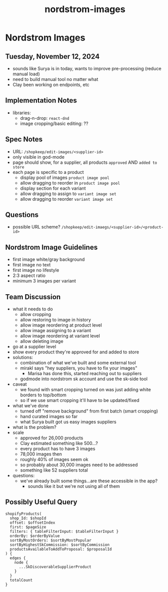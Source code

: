 :PROPERTIES:
:ID:       3694f1b5-cb4b-41af-8669-06bb0286dd13
:END:
#+title: nordstrom-images
* Nordstrom Images

** Tuesday, November 12, 2024
   - sounds like Surya is in today, wants to improve pre-processing (reduce manual load)
   - need to build manual tool no matter what
   - Clay been working on endpoints, etc

** Implementation Notes
 - libraries:
   - drag-n-drop: ~react-dnd~
   - image cropping/basic editing: ??

** Spec Notes
 - URL: ~/shopkeep/edit-images/<supplier-id>~
 - only visible in god-mode
 - page should show, for a supplier, all products =approved= AND =added to store=
 - each page is specific to a product
   - display pool of images =product image pool=
   - allow dragging to reorder in =product image pool=
   - display section for each variant
   - allow dragging to assign to =variant image set=
   - allow dragging to reorder =variant image set=

** Questions
 - possible URL scheme? ~/shopkeep/edit-imaegs/<supplier-id>/<product-id>~

** Nordstrom Image Guidelines
 - first image white/gray background
 - first image no text
 - first image no lifestyle
 - 2:3 aspect ratio
 - minimum 3 images per variant

** Team Discussion
 - what it needs to do
   - allow cropping
   - allow restoring to image in history
   - allow image reordering at product level
   - allow image assigning to a variant
   - allow image reordering at variant level
   - allow deleting image
 - go at a supplier level
 - show every product they're approved for and added to store
 - solutions:
   - combination of what we've built and some external tool
   - mirakl says "hey suppliers, you have to fix your images"
     - Marisa has done this, started reaching out to suppliers
   - godmode into nordstrom sk account and use the sk-side tool
 - caveat
   - we found with smart cropping turned on was just adding white borders to top/bottom
   - so if we use smart cropping it'll have to be updated/fixed
 - what we've done
   - turned off "remove background" from first batch (smart cropping)
   - hand curated images so far
   - what Surya built got us easy images suppliers
 - what is the problem?
 - scale
   - approved for 26,000 products
   - Clay estimated something like 500...?
   - every product has to have 3 images
   - 78,000 images then
   - roughly 40% of images seem ok
   - so probably about 30,000 images need to be addressed
   - something like 52 suppliers total
 - questions:
   - we've already built some things...are these accessible in the app?
     - sounds like it but we're not using all of them



** Possibly Useful Query
#+begin_src
    shopifyProducts(
      shop_Id: $shopId
      offset: $offsetIndex
      first: $pageSize
      filters: { tableFilterInput: $tableFilterInput }
      orderBy: $orderByValue
      sortByMostOrders: $sortByMostPopular
      sortByHighestSkCommission: $sortByCommission
      productsAvailableToAddToProposal: $proposalId
    ) {
      edges {
        node {
          ...SkDiscoverableSupplierProduct
        }
      }
      totalCount
    }
#+end_src

